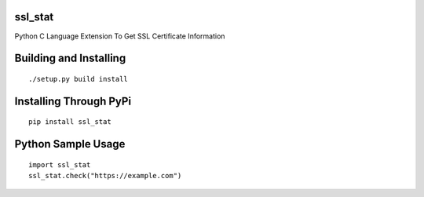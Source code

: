 ssl_stat
========

Python C Language Extension To Get SSL Certificate Information

Building and Installing
=======================
::

	./setup.py build install

Installing Through PyPi
=======================
::

	pip install ssl_stat

Python Sample Usage
===================
::

	import ssl_stat
	ssl_stat.check("https://example.com")